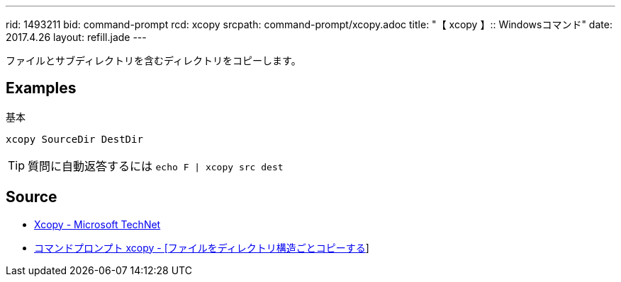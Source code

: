---
rid: 1493211
bid: command-prompt
rcd: xcopy
srcpath: command-prompt/xcopy.adoc
title: "【 xcopy 】:: Windowsコマンド"
date: 2017.4.26
layout: refill.jade
---

ファイルとサブディレクトリを含むディレクトリをコピーします。


== Examples

.基本
[source,batch]
----
xcopy SourceDir DestDir
----


TIP: 質問に自動返答するには `echo F | xcopy src dest`


== Source

- link:https://technet.microsoft.com/ja-jp/library/cc771254(v=ws.10).aspx[Xcopy - Microsoft TechNet]
- link:http://www.k-tanaka.net/cmd/xcopy.php[コマンドプロンプト xcopy - [ファイルをディレクトリ構造ごとコピーする]]
